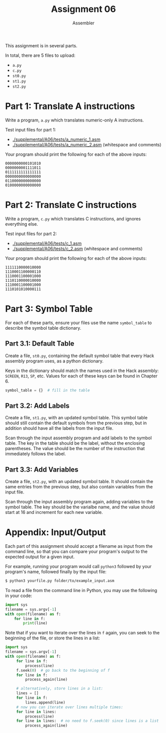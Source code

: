 #+TITLE: Assignment 06
#+SUBTITLE: Assembler
#+OPTIONS: toc:nil date:nil num:nil html-postamble:nil
#+HTML_HEAD: <link rel="stylesheet" type="text/css" href="org.css"/>
This assignment is in several parts.

In total, there are 5 files to upload:
- =a.py=
- =c.py=
- =st0.py=
- =st1.py=
- =st2.py=

* Part 1: Translate A instructions
  Write a program, =a.py= which translates numeric-only A instructions.

  Test input files for part 1: 
  - [[./supplemental/A06/tests/a_numeric_1.asm]]
  - [[./supplemental/A06/tests/a_numeric_2.asm]] (whitespace and comments)

  Your program should print the following for each of the above inputs:

  #+begin_src
0000000000101010
0000000001111011
0111111111111111
0000000000000000
0110000000000000
0100000000000000 
  #+end_src

* Part 2: Translate C instructions
  Write a program, =c.py= which translates C instructions, and ignores everything else.

  Test input files for part 2:
  - [[./supplemental/A06/tests/c_1.asm]]
  - [[./supplemental/A06/tests/c_2.asm]] (whitespace and comments)

Your program should print the following for each of the above inputs:

  #+begin_src
1111110000010000
1110001100000110
1110001100001000
1110110000010000
1110001100001000
1110101010000111
  #+end_src

* Part 3: Symbol Table
For each of these parts, ensure your files use the name =symbol_table= to describe the symbol table dictionary.

** Part 3.1: Default Table
   Create a file, =st0.py=, containing the default symbol table that every Hack assembly program uses, as a python dictionary.

Keys in the dictionary should match the names used in the Hack assembly: =SCREEN=, =R13=, =SP=, etc.  Values for each of these keys can be found in Chapter 6.

   #+begin_src python
symbol_table = {}  # fill in the table
   #+end_src

** Part 3.2: Add Labels
   Create a file, =st1.py=, with an updated symbol table.  This symbol table should still contain the default symbols from the previous step, but in addition should have all the labels from the input file.

   Scan through the input assembly program and add labels to the symbol table.  The key in the table should be the label, without the enclosing parentheses.  The value should be the number of the instruction that immediately follows the label.

** Part 3.3: Add Variables
Create a file, =st2.py=, with an updated symbol table.  It should contain the same entries from the previous step, but also contain variables from the input file.

   Scan through the input assembly program again, adding variables to the symbol table.  The key should be the varialbe name, and the value should start at 16 and increment for each new variable.

* Appendix: Input/Output
  Each part of this assignment should accept a filename as input from the command line, so that you can compare your program's output to the expected output for a given input.

  For example, running your program would call =python3= followed by your program's name, followed finally by the input file:

  #+begin_src bash
$ python3 yourfile.py folder/to/example_input.asm
  #+end_src

  To read a file from the command line in Python, you may use the following in your code:

  #+begin_src python
import sys
filename = sys.argv[-1]
with open(filename) as f:
    for line in f:
        print(line)
  #+end_src

  Note that if you want to iterate over the lines in =f= again, you can seek to the beginning of the file, or store the lines in a list:

  #+begin_src python
import sys
filename = sys.argv[-1]
with open(filename) as f:
     for line in f:
         process(line)
     f.seek(0)  # go back to the beginning of f
     for line in f:
         process_again(line)
     
     # alternatively, store lines in a list:
     lines = []
     for line in f:
         lines.append(line)
     # now you can iterate over lines multiple times:
     for line in lines:
         process(line)
     for line in lines:  # no need to f.seek(0) since lines is a list
         process_again(line)
  #+end_src
